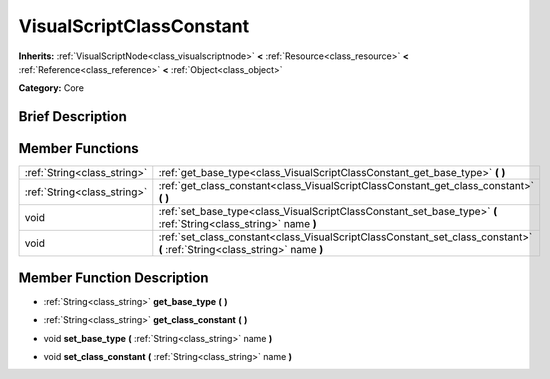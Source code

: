 .. Generated automatically by doc/tools/makerst.py in Godot's source tree.
.. DO NOT EDIT THIS FILE, but the doc/base/classes.xml source instead.

.. _class_VisualScriptClassConstant:

VisualScriptClassConstant
=========================

**Inherits:** :ref:`VisualScriptNode<class_visualscriptnode>` **<** :ref:`Resource<class_resource>` **<** :ref:`Reference<class_reference>` **<** :ref:`Object<class_object>`

**Category:** Core

Brief Description
-----------------



Member Functions
----------------

+------------------------------+------------------------------------------------------------------------------------------------------------------------------+
| :ref:`String<class_string>`  | :ref:`get_base_type<class_VisualScriptClassConstant_get_base_type>`  **(** **)**                                             |
+------------------------------+------------------------------------------------------------------------------------------------------------------------------+
| :ref:`String<class_string>`  | :ref:`get_class_constant<class_VisualScriptClassConstant_get_class_constant>`  **(** **)**                                   |
+------------------------------+------------------------------------------------------------------------------------------------------------------------------+
| void                         | :ref:`set_base_type<class_VisualScriptClassConstant_set_base_type>`  **(** :ref:`String<class_string>` name  **)**           |
+------------------------------+------------------------------------------------------------------------------------------------------------------------------+
| void                         | :ref:`set_class_constant<class_VisualScriptClassConstant_set_class_constant>`  **(** :ref:`String<class_string>` name  **)** |
+------------------------------+------------------------------------------------------------------------------------------------------------------------------+

Member Function Description
---------------------------

.. _class_VisualScriptClassConstant_get_base_type:

- :ref:`String<class_string>`  **get_base_type**  **(** **)**

.. _class_VisualScriptClassConstant_get_class_constant:

- :ref:`String<class_string>`  **get_class_constant**  **(** **)**

.. _class_VisualScriptClassConstant_set_base_type:

- void  **set_base_type**  **(** :ref:`String<class_string>` name  **)**

.. _class_VisualScriptClassConstant_set_class_constant:

- void  **set_class_constant**  **(** :ref:`String<class_string>` name  **)**


